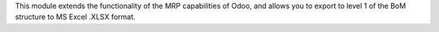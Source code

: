 This module extends the functionality of the MRP capabilities of Odoo,
and allows you to export to level 1 of the BoM structure to MS Excel .XLSX format.

